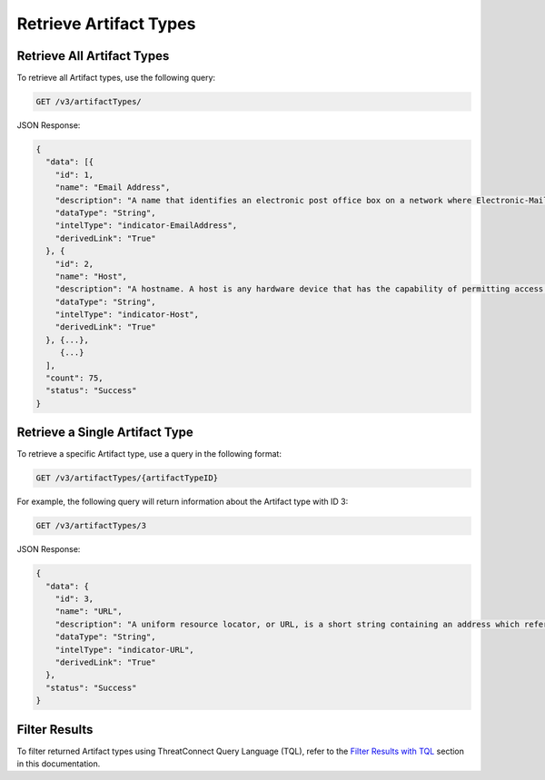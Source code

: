 Retrieve Artifact Types
-----------------------

Retrieve All Artifact Types
^^^^^^^^^^^^^^^^^^^^^^^^^^^

To retrieve all Artifact types, use the following query:

.. code::

    GET /v3/artifactTypes/

JSON Response:

.. code:: json

    {
      "data": [{
        "id": 1,
        "name": "Email Address",
        "description": "A name that identifies an electronic post office box on a network where Electronic-Mail (e-mail) can be sent.",
        "dataType": "String",
        "intelType": "indicator-EmailAddress",
        "derivedLink": "True"
      }, {
        "id": 2,
        "name": "Host",
        "description": "A hostname. A host is any hardware device that has the capability of permitting access to a network via a user interface, specialized software, network address, protocol stack, or any other means.",
        "dataType": "String",
        "intelType": "indicator-Host",
        "derivedLink": "True"
      }, {...},
         {...}
      ],
      "count": 75,
      "status": "Success"
    }

Retrieve a Single Artifact Type
^^^^^^^^^^^^^^^^^^^^^^^^^^^^^^^

To retrieve a specific Artifact type, use a query in the following format:

.. code::

    GET /v3/artifactTypes/{artifactTypeID}

For example, the following query will return information about the Artifact type with ID 3:

.. code::

    GET /v3/artifactTypes/3

JSON Response:

.. code:: json

    {
      "data": {
        "id": 3,
        "name": "URL",
        "description": "A uniform resource locator, or URL, is a short string containing an address which refers to an object in the web. URLs are a subset of URIs.",
        "dataType": "String",
        "intelType": "indicator-URL",
        "derivedLink": "True"
      },
      "status": "Success"
    }

Filter Results
^^^^^^^^^^^^^^

To filter returned Artifact types using ThreatConnect Query Language (TQL), refer to the `Filter Results with TQL <../filter_results.html>`__ section in this documentation.
